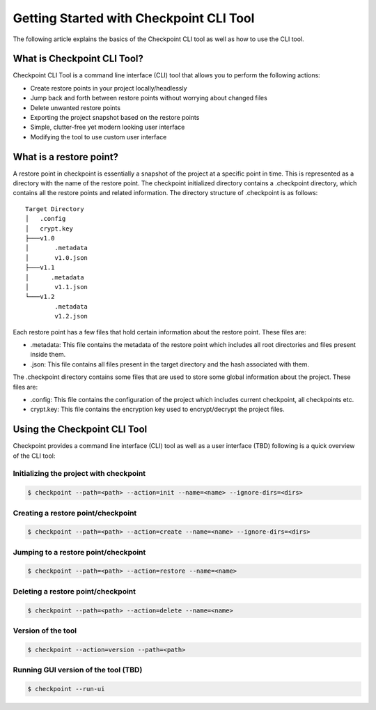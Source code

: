 Getting Started with Checkpoint CLI Tool
========================================

The following article explains the basics of the Checkpoint CLI tool
as well as how to use the CLI tool.

****************************
What is Checkpoint CLI Tool?
****************************

Checkpoint CLI Tool is a command line interface (CLI) tool that allows you to perform the following actions:

* Create restore points in your project locally/headlessly
* Jump back and forth between restore points without worrying about changed files
* Delete unwanted restore points
* Exporting the project snapshot based on the restore points
* Simple, clutter-free yet modern looking user interface
* Modifying the tool to use custom user interface

************************
What is a restore point?
************************

A restore point in checkpoint is essentially a snapshot of the project at a specific point in time.
This is represented as a directory with the name of the restore point. The checkpoint initialized directory contains a .checkpoint directory,
which contains all the restore points and related information. The directory structure of .checkpoint is as follows:


::

    Target Directory
    │   .config
    │   crypt.key
    ├───v1.0
    │       .metadata
    │       v1.0.json
    ├───v1.1
    │      .metadata
    │       v1.1.json
    └───v1.2
            .metadata
            v1.2.json


Each restore point has a few files that hold certain information about the restore point. These files are:

* .metadata: This file contains the metadata of the restore point which includes all root directories and files present inside them.
* .json: This file contains all files present in the target directory and the hash associated with them.

The .checkpoint directory contains some files that are used to store some global information about the project. These files are:

* .config: This file contains the configuration of the project which includes current checkpoint, all checkpoints etc.
* crypt.key: This file contains the encryption key used to encrypt/decrypt the project files.


*****************************
Using the Checkpoint CLI Tool
*****************************

Checkpoint provides a command line interface (CLI) tool as well as a user interface (TBD) following is a quick overview of the CLI tool:

Initializing the project with checkpoint
----------------------------------------

.. code-block:: bash

    $ checkpoint --path=<path> --action=init --name=<name> --ignore-dirs=<dirs>

Creating a restore point/checkpoint
-----------------------------------

.. code-block:: bash

    $ checkpoint --path=<path> --action=create --name=<name> --ignore-dirs=<dirs>

Jumping to a restore point/checkpoint
-------------------------------------

.. code-block:: bash

    $ checkpoint --path=<path> --action=restore --name=<name>

Deleting a restore point/checkpoint
-----------------------------------

.. code-block:: bash

    $ checkpoint --path=<path> --action=delete --name=<name>

Version of the tool
-------------------

.. code-block:: bash

    $ checkpoint --action=version --path=<path>

Running GUI version of the tool (TBD)
-------------------------------------

.. code-block:: bash

    $ checkpoint --run-ui
